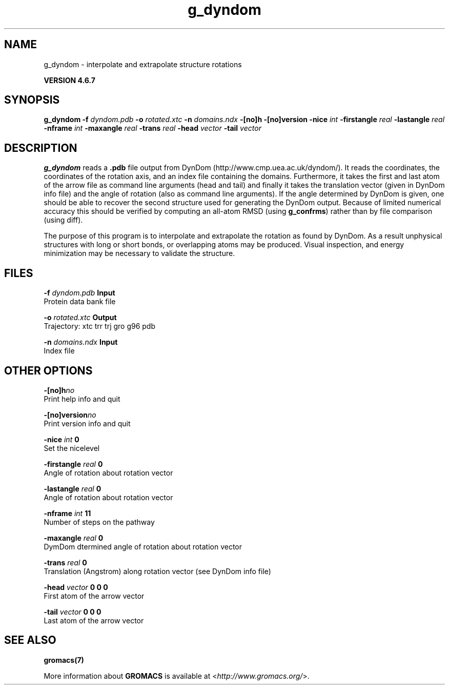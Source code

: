 .TH g_dyndom 1 "Fri 29 Aug 2014" "" "GROMACS suite, VERSION 4.6.7"
.SH NAME
g_dyndom\ -\ interpolate\ and\ extrapolate\ structure\ rotations

.B VERSION 4.6.7
.SH SYNOPSIS
\f3g_dyndom\fP
.BI "\-f" " dyndom.pdb "
.BI "\-o" " rotated.xtc "
.BI "\-n" " domains.ndx "
.BI "\-[no]h" ""
.BI "\-[no]version" ""
.BI "\-nice" " int "
.BI "\-firstangle" " real "
.BI "\-lastangle" " real "
.BI "\-nframe" " int "
.BI "\-maxangle" " real "
.BI "\-trans" " real "
.BI "\-head" " vector "
.BI "\-tail" " vector "
.SH DESCRIPTION
\&\fB g_dyndom\fR reads a \fB .pdb\fR file output from DynDom
\&(http://www.cmp.uea.ac.uk/dyndom/).
\&It reads the coordinates, the coordinates of the rotation axis,
\&and an index file containing the domains.
\&Furthermore, it takes the first and last atom of the arrow file
\&as command line arguments (head and tail) and
\&finally it takes the translation vector (given in DynDom info file)
\&and the angle of rotation (also as command line arguments). If the angle
\&determined by DynDom is given, one should be able to recover the
\&second structure used for generating the DynDom output.
\&Because of limited numerical accuracy this should be verified by
\&computing an all\-atom RMSD (using \fB g_confrms\fR) rather than by file
\&comparison (using diff).


\&The purpose of this program is to interpolate and extrapolate the
\&rotation as found by DynDom. As a result unphysical structures with
\&long or short bonds, or overlapping atoms may be produced. Visual
\&inspection, and energy minimization may be necessary to
\&validate the structure.
.SH FILES
.BI "\-f" " dyndom.pdb" 
.B Input
 Protein data bank file 

.BI "\-o" " rotated.xtc" 
.B Output
 Trajectory: xtc trr trj gro g96 pdb 

.BI "\-n" " domains.ndx" 
.B Input
 Index file 

.SH OTHER OPTIONS
.BI "\-[no]h"  "no    "
 Print help info and quit

.BI "\-[no]version"  "no    "
 Print version info and quit

.BI "\-nice"  " int" " 0" 
 Set the nicelevel

.BI "\-firstangle"  " real" " 0     " 
 Angle of rotation about rotation vector

.BI "\-lastangle"  " real" " 0     " 
 Angle of rotation about rotation vector

.BI "\-nframe"  " int" " 11" 
 Number of steps on the pathway

.BI "\-maxangle"  " real" " 0     " 
 DymDom dtermined angle of rotation about rotation vector

.BI "\-trans"  " real" " 0     " 
 Translation (Angstrom) along rotation vector (see DynDom info file)

.BI "\-head"  " vector" " 0 0 0" 
 First atom of the arrow vector

.BI "\-tail"  " vector" " 0 0 0" 
 Last atom of the arrow vector

.SH SEE ALSO
.BR gromacs(7)

More information about \fBGROMACS\fR is available at <\fIhttp://www.gromacs.org/\fR>.
